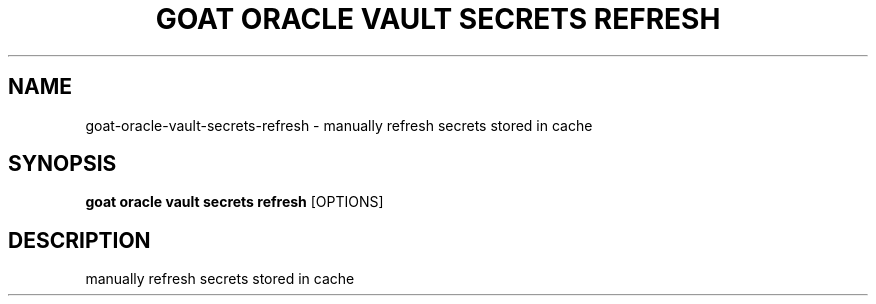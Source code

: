 .TH "GOAT ORACLE VAULT SECRETS REFRESH" "1" "2024-02-04" "2024.2.4.728" "goat oracle vault secrets refresh Manual"
.SH NAME
goat\-oracle\-vault\-secrets\-refresh \- manually refresh secrets stored in cache
.SH SYNOPSIS
.B goat oracle vault secrets refresh
[OPTIONS]
.SH DESCRIPTION
manually refresh secrets stored in cache
